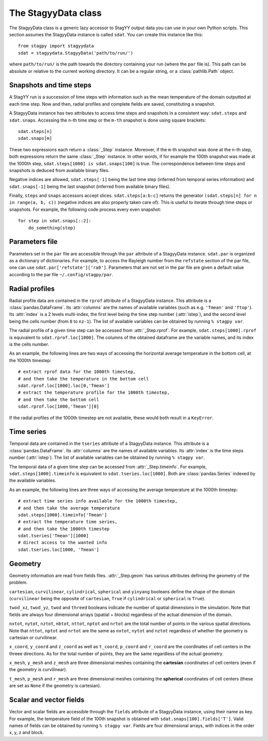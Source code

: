 The StagyyData class
====================

The StagyyData class is a generic lazy accessor to StagYY output data you can
use in your own Python scripts. This section assumes the StagyyData instance
is called ``sdat``. You can create this instance like this::

    from stagpy import stagyydata
    sdat = stagyydata.StagyyData('path/to/run/')

where ``path/to/run/`` is the path towards the directory containing your run
(where the ``par`` file is). This path can be absolute or relative to the
current working directory. It can be a regular string, or a
:class:`pathlib.Path` object.

Snapshots and time steps
------------------------

A StagYY run is a succession of time steps with information such as the mean
temperature of the domain outputted at each time step. Now and then, radial
profiles and complete fields are saved, constituting a snapshot.

A StagyyData instance has two attributes to access time steps and snapshots
in a consistent way: ``sdat.steps`` and ``sdat.snaps``. Accessing the ``n``-th
time step or the ``m-th`` snapshot is done using square brackets::

    sdat.steps[n]
    sdat.snaps[m]

These two expressions each return a :class:`_Step` instance. Moreover, if the
``m``-th snapshot was done at the ``n``-th step, both expressions return the
same :class:`_Step` instance. In other words, if for example the 100th snapshot
was made at the 1000th step, ``sdat.steps[1000] is sdat.snaps[100]`` is true.
The correspondence between time steps and snapshots is deduced from available
binary files.

Negative indices are allowed, ``sdat.steps[-1]`` being the last time step
(inferred from temporal series information) and ``sdat.snaps[-1]`` being the
last snapshot (inferred from available binary files).

Finally, ``steps`` and ``snaps`` accessors accept slices. ``sdat.steps[a:b:c]``
returns the generator ``(sdat.steps[n] for n in range(a, b, c))`` (negative
indices are also properly taken care of). This is useful to iterate through
time steps or snapshots. For example, the following code process every even
snapshot::

    for step in sdat.snaps[::2]:
        do_something(step)


Parameters file
---------------

Parameters set in the ``par`` file are accessible through the ``par`` attribute
of a StagyyData instance. ``sdat.par`` is organized as a dictionary of
dictionaries.  For example, to access the Rayleigh number from the ``refstate``
section of the par file, one can use ``sdat.par['refstate']['ra0']``. Parameters
that are not set in the par file are given a default value according to the par
file ``~/.config/stagpy/par``.

Radial profiles
---------------

Radial profile data are contained in the ``rprof`` attribute of a StagyyData
instance. This attribute is a :class:`pandas.DataFrame`. Its :attr:`columns`
are the names of available variables (such as e.g. ``'Tmean'`` and ``'ftop'``).
Its :attr:`index` is a 2 levels multi-index, the first level being the time
step number (:attr:`istep`), and the second level being the cells number (from
``0`` to ``nz-1``). The list of available variables can be obtained by
running ``% stagpy var``.

The radial profile of a given time step can be accessed from
:attr:`_Step.rprof`. For example, ``sdat.steps[1000].rprof`` is equivalent to
``sdat.rprof.loc[1000]``. The columns of the obtained dataframe are the
variable names, and its index is the cells number.

As an example, the following lines are two ways of accessing the horizontal
average temperature in the bottom cell, at the 1000th timestep::

    # extract rprof data for the 1000th timestep,
    # and then take the temperature in the bottom cell
    sdat.rprof.loc[1000].loc[0,'Tmean']
    # extract the temperature profile for the 1000th timestep,
    # and then take the bottom cell
    sdat.rprof.loc[1000,'Tmean'][0]

If the radial profiles of the 1000th timestep are not available, these would
both result in a ``KeyError``.

Time series
-----------

Temporal data are contained in the ``tseries`` attribute of a StagyyData
instance. This attribute is a :class:`pandas.DataFrame`. Its :attr:`columns`
are the names of available variables. Its :attr:`index` is the time steps
number (:attr:`istep`). The list of available variables can be obtained by
running ``% stagpy var``.

The temporal data of a given time step can be accessed from
:attr:`_Step.timeinfo`. For example, ``sdat.steps[1000].timeinfo`` is
equivalent to ``sdat.tseries.loc[1000]``. Both are :class:`pandas.Series`
indexed by the available variables.

As an example, the following lines are three ways of accessing the average
temperature at the 1000th timestep::

    # extract time series info available for the 1000th timestep,
    # and then take the average temperature
    sdat.steps[1000].timeinfo['Tmean']
    # extract the temperature time series,
    # and then take the 1000th timestep
    sdat.tseries['Tmean'][1000]
    # direct access to the wanted info
    sdat.tseries.loc[1000, 'Tmean']


Geometry
--------

Geometry information are read from fields files. :attr:`_Step.geom` has
various attributes defining the geometry of the problem.

``cartesian``, ``curvilinear``, ``cylindrical``, ``spherical`` and ``yinyang``
booleans define the shape of the domain (``curvilinear`` being the opposite of
``cartesian``, ``True`` if ``cylindrical`` or ``spherical`` is ``True``).

``twod_xz``, ``twod_yz``, ``twod`` and ``threed`` booleans indicate the number
of spatial dimensions in the simulation. Note that fields are always four
dimensional arrays (spatial + blocks) regardless of the actual dimension of the
domain.

``nxtot``, ``nytot``, ``nztot``, ``nbtot``, ``nttot``, ``nptot`` and ``nrtot``
are the total number of points in the various spatial directions. Note that
``nttot``, ``nptot`` and ``nrtot`` are the same as ``nxtot``, ``nytot`` and
``nztot`` regardless of whether the geometry is cartesian or curvilinear.

``x_coord``, ``y_coord`` and ``z_coord`` as well as ``t_coord``, ``p_coord``
and ``r_coord`` are the coordinates of cell centers in the threee directions.
As for the total number of points, they are the same regardless of the actual
geometry.

``x_mesh``, ``y_mesh`` and ``z_mesh`` are three dimensional meshes containing
the **cartesian** coordinates of cell centers (even if the geometry is
curvilinear).

``t_mesh``, ``p_mesh`` and ``r_mesh`` are three dimensional meshes containing
the **spherical** coordinates of cell centers (these are set as ``None`` if the
geometry is cartesian).

Scalar and vector fields
------------------------

Vector and scalar fields are accessible through the ``fields`` attribute of a
StagyyData instance, using their name as key. For example, the temperature
field of the 100th snapshot is obtained with ``sdat.snaps[100].fields['T']``.
Valid names of fields can be obtained by running ``% stagpy var``. Fields are
four dimensional arrays, with indices in the order x, y, z and block.

